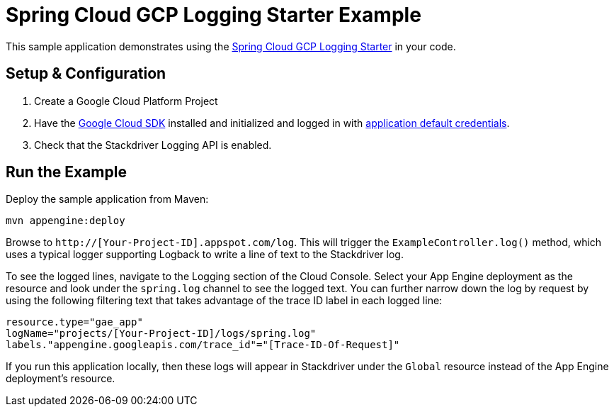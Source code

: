 = Spring Cloud GCP Logging Starter Example

This sample application demonstrates using the
link:../../spring-cloud-gcp-starters/spring-cloud-gcp-starter-logging[Spring Cloud GCP Logging Starter] in your code.

== Setup & Configuration
1. Create a Google Cloud Platform Project
1. Have the https://cloud.google.com/sdk/[Google Cloud SDK] installed and
initialized and logged in with
https://developers.google.com/identity/protocols/application-default-credentials[application
default credentials].

1. Check that the Stackdriver Logging API is enabled.

== Run the Example
Deploy the sample application from Maven:

----
mvn appengine:deploy
----

Browse to `http://[Your-Project-ID].appspot.com/log`. This will trigger the `ExampleController.log()` method,
which uses a typical logger supporting Logback to write a line of text to the Stackdriver log.

To see the logged lines, navigate to the Logging section of the Cloud Console.
Select your App Engine deployment as the resource and look under the `spring.log` channel to see the
logged text. You can further narrow down the log by request by using the following filtering text
that takes advantage of the trace ID label in each logged line:

----
resource.type="gae_app"
logName="projects/[Your-Project-ID]/logs/spring.log"
labels."appengine.googleapis.com/trace_id"="[Trace-ID-Of-Request]"
----

If you run this application locally, then these logs will appear in Stackdriver under the `Global`
resource instead of the App Engine deployment's resource.